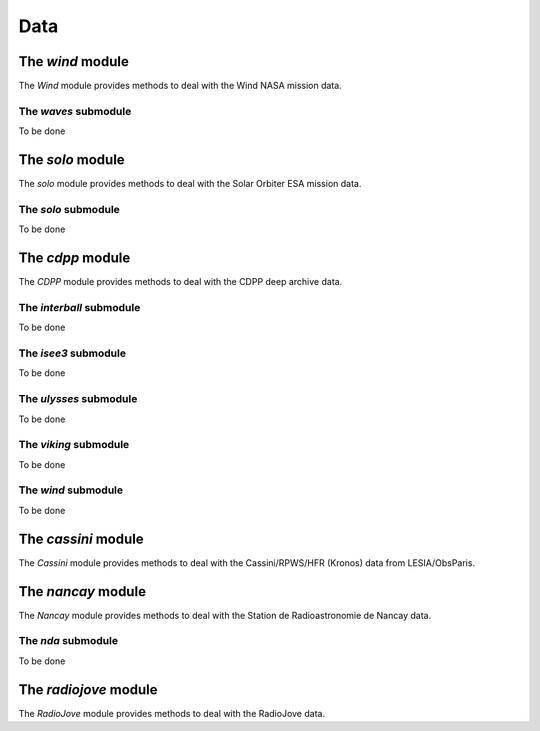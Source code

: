 Data
####

The *wind* module
*****************

The *Wind* module provides methods to deal with the Wind NASA mission data.

The *waves* submodule
=====================

To be done


The *solo* module
*****************

The *solo* module provides methods to deal with the Solar Orbiter ESA mission data.

The *solo* submodule
====================

To be done


The *cdpp* module
*****************

The *CDPP* module provides methods to deal with the CDPP deep archive data.

The *interball* submodule
=========================

To be done

The *isee3* submodule
=====================

To be done

The *ulysses* submodule
=======================

To be done

The *viking* submodule
======================

To be done

The *wind* submodule
====================

To be done

The *cassini* module
********************

The *Cassini* module provides methods to deal with the Cassini/RPWS/HFR (Kronos) data from LESIA/ObsParis.

The *nancay* module
*******************

The *Nancay* module provides methods to deal with the Station de Radioastronomie de Nancay data.

The *nda* submodule
===================

To be done

The *radiojove* module
**********************

The *RadioJove* module provides methods to deal with the RadioJove data.
